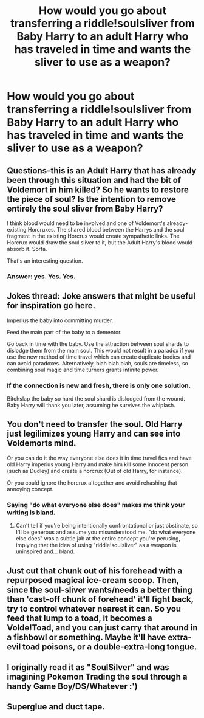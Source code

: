 #+TITLE: How would you go about transferring a riddle!soulsliver from Baby Harry to an adult Harry who has traveled in time and wants the sliver to use as a weapon?

* How would you go about transferring a riddle!soulsliver from Baby Harry to an adult Harry who has traveled in time and wants the sliver to use as a weapon?
:PROPERTIES:
:Author: viol8er
:Score: 2
:DateUnix: 1517606580.0
:DateShort: 2018-Feb-03
:END:

** Questions--this is an Adult Harry that has already been through this situation and had the bit of Voldemort in him killed? So he wants to restore the piece of soul? Is the intention to remove entirely the soul sliver from Baby Harry?

I think blood would need to be involved and one of Voldemort's already-existing Horcruxes. The shared blood between the Harrys and the soul fragment in the existing Horcrux would create sympathetic links. The Horcrux would draw the soul sliver to it, but the Adult Harry's blood would absorb it. Sorta.

That's an interesting question.
:PROPERTIES:
:Author: jenorama_CA
:Score: 7
:DateUnix: 1517607610.0
:DateShort: 2018-Feb-03
:END:

*** Answer: yes. Yes. Yes.
:PROPERTIES:
:Author: viol8er
:Score: 1
:DateUnix: 1517617730.0
:DateShort: 2018-Feb-03
:END:


** Jokes thread: Joke answers that might be useful for inspiration go here.

Imperius the baby into committing murder.

Feed the main part of the baby to a dementor.

Go back in time with the baby. Use the attraction between soul shards to dislodge them from the main soul. This would not result in a paradox if you use the new method of time travel which can create duplicate bodies and can avoid paradoxes. Alternatively, blah blah blah, souls are timeless, so combining soul magic and time turners grants infinite power.
:PROPERTIES:
:Author: infomaton
:Score: 5
:DateUnix: 1517607493.0
:DateShort: 2018-Feb-03
:END:

*** If the connection is new and fresh, there is only one solution.

Bitchslap the baby so hard the soul shard is dislodged from the wound. Baby Harry will thank you later, assuming he survives the whiplash.
:PROPERTIES:
:Author: Averant
:Score: 6
:DateUnix: 1517616840.0
:DateShort: 2018-Feb-03
:END:


** You don't need to transfer the soul. Old Harry just legilimizes young Harry and can see into Voldemorts mind.

Or you can do it the way everyone else does it in time travel fics and have old Harry imperius young Harry and make him kill some innocent person (such as Dudley) and create a horcrux (Out of old Harry, for instance).

Or you could ignore the horcrux altogether and avoid rehashing that annoying concept.
:PROPERTIES:
:Author: blandge
:Score: 1
:DateUnix: 1517611031.0
:DateShort: 2018-Feb-03
:END:

*** Saying "do what everyone else does" makes me think your writing is bland.
:PROPERTIES:
:Author: viol8er
:Score: -3
:DateUnix: 1517619737.0
:DateShort: 2018-Feb-03
:END:

**** Can't tell if you're being intentionally confrontational or just obstinate, so I'll be generous and assume you misunderstood me. "do what everyone else does" was a subtle jab at the entire concept you're perusing, implying that the idea of using "riddle!soulsliver" as a weapon is uninspired and... bland.
:PROPERTIES:
:Author: blandge
:Score: 3
:DateUnix: 1517621097.0
:DateShort: 2018-Feb-03
:END:


** Just cut that chunk out of his forehead with a repurposed magical ice-cream scoop. Then, since the soul-sliver wants/needs a better thing than 'cast-off chunk of forehead' it'll fight back, try to control whatever nearest it can. So you feed that lump to a toad, it becomes a Volde!Toad, and you can just carry that around in a fishbowl or something. Maybe it'll have extra-evil toad poisons, or a double-extra-long tongue.
:PROPERTIES:
:Author: CastoBlasto
:Score: 1
:DateUnix: 1517625207.0
:DateShort: 2018-Feb-03
:END:


** I originally read it as "SoulSilver" and was imagining Pokemon Trading the soul through a handy Game Boy/DS/Whatever :')
:PROPERTIES:
:Author: SteamAngel
:Score: 1
:DateUnix: 1517686369.0
:DateShort: 2018-Feb-03
:END:


** Superglue and duct tape.
:PROPERTIES:
:Author: Alpha3031
:Score: 0
:DateUnix: 1517653769.0
:DateShort: 2018-Feb-03
:END:
